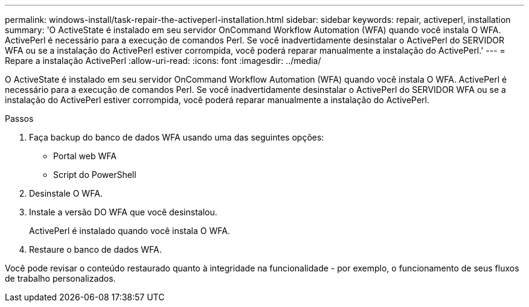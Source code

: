 ---
permalink: windows-install/task-repair-the-activeperl-installation.html 
sidebar: sidebar 
keywords: repair, activeperl, installation 
summary: 'O ActiveState é instalado em seu servidor OnCommand Workflow Automation (WFA) quando você instala O WFA. ActivePerl é necessário para a execução de comandos Perl. Se você inadvertidamente desinstalar o ActivePerl do SERVIDOR WFA ou se a instalação do ActivePerl estiver corrompida, você poderá reparar manualmente a instalação do ActivePerl.' 
---
= Repare a instalação ActivePerl
:allow-uri-read: 
:icons: font
:imagesdir: ../media/


[role="lead"]
O ActiveState é instalado em seu servidor OnCommand Workflow Automation (WFA) quando você instala O WFA. ActivePerl é necessário para a execução de comandos Perl. Se você inadvertidamente desinstalar o ActivePerl do SERVIDOR WFA ou se a instalação do ActivePerl estiver corrompida, você poderá reparar manualmente a instalação do ActivePerl.

.Passos
. Faça backup do banco de dados WFA usando uma das seguintes opções:
+
** Portal web WFA
** Script do PowerShell


. Desinstale O WFA.
. Instale a versão DO WFA que você desinstalou.
+
ActivePerl é instalado quando você instala O WFA.

. Restaure o banco de dados WFA.


Você pode revisar o conteúdo restaurado quanto à integridade na funcionalidade - por exemplo, o funcionamento de seus fluxos de trabalho personalizados.
